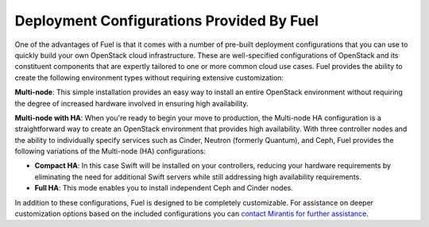.. raw:: pdf

   PageBreak

.. index:: Deployment Configurations

.. _Deployment_Configurations:

Deployment Configurations Provided By Fuel
==========================================

One of the advantages of Fuel is that it comes with a number of pre-built 
deployment configurations that you can use to quickly build your own 
OpenStack cloud infrastructure. These are well-specified configurations of 
OpenStack and its constituent components that are expertly tailored to one 
or more common cloud use cases. Fuel provides the ability to create the 
following environment types without requiring extensive customization:

**Multi-node**: This simple installation provides an easy way 
to install an entire OpenStack environment without requiring the degree of 
increased hardware involved in ensuring high availability. 

**Multi-node with HA**: When you're ready to begin your move to production, the 
Multi-node HA configuration is a straightforward way to create an OpenStack 
environment that provides high availability. With three controller nodes and the 
ability to individually specify services such as Cinder, Neutron (formerly 
Quantum), and Ceph, Fuel provides the following variations of the 
Multi-node (HA) configurations:

- **Compact HA**: In this case Swift will be installed on 
  your controllers, reducing your hardware requirements by eliminating the need 
  for additional Swift servers while still addressing high availability 
  requirements.

- **Full HA**: This mode enables you to install independent Ceph and Cinder nodes.

In addition to these configurations, Fuel is designed to be completely 
customizable. For assistance on deeper customization options based on the 
included configurations you can `contact Mirantis for further assistance 
<http://www.mirantis.com/contact/>`_.
